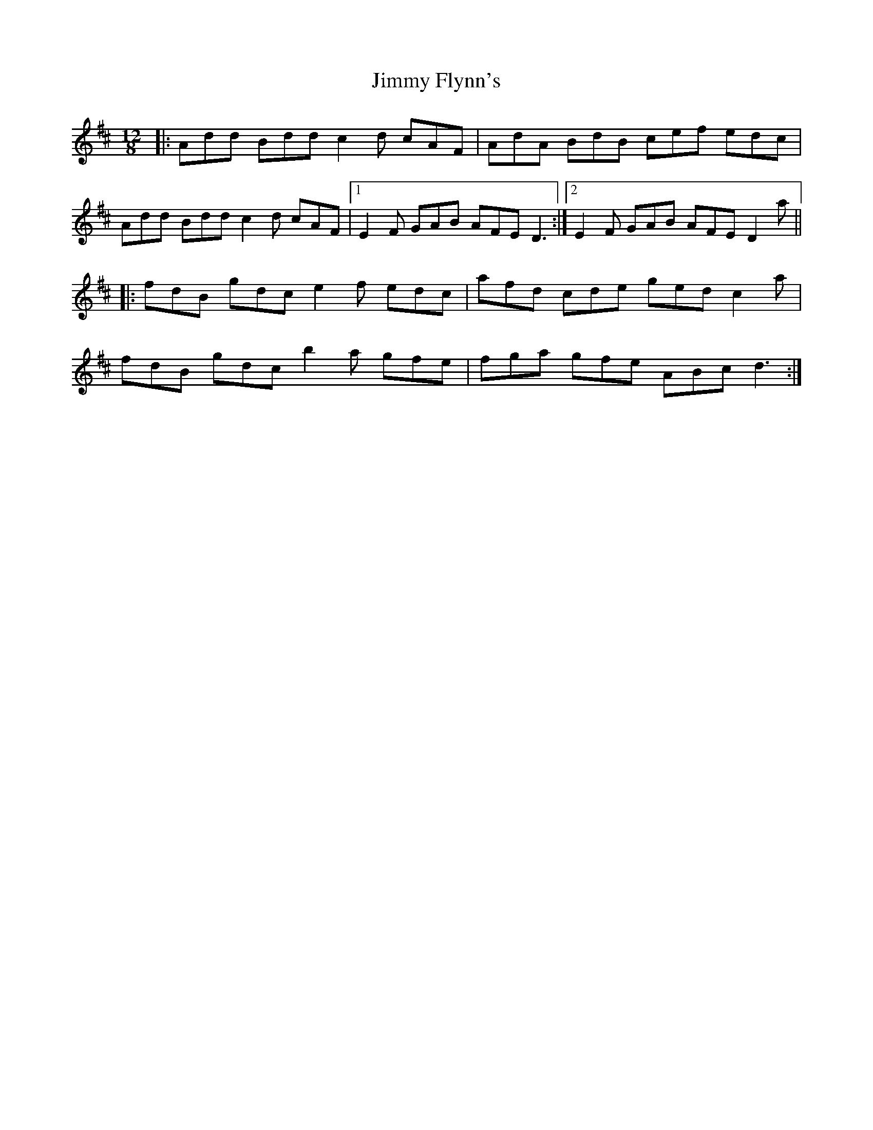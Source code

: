 X: 20044
T: Jimmy Flynn's
R: slide
M: 12/8
K: Dmajor
|:Add Bdd c2d cAF|AdA BdB cef edc|
Add Bdd c2d cAF|1 E2F GAB AFE D3:|2 E2F GAB AFE D2a||
|:fdB gdc e2f edc|afd cde ged c2a|
fdB gdc b2a gfe|fga gfe ABc d3:|

